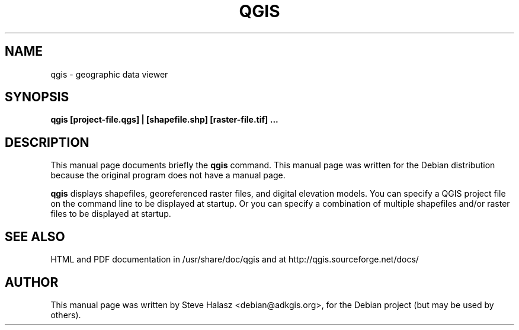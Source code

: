 .\"                                      Hey, EMACS: -*- nroff -*-
.\" First parameter, NAME, should be all caps
.\" Second parameter, SECTION, should be 1-8, maybe w/ subsection
.\" other parameters are allowed: see man(7), man(1)
.TH QGIS 1 "Januray 6, 2004"
.\" Please adjust this date whenever revising the manpage.
.\"
.\" Some roff macros, for reference:
.\" .nh        disable hyphenation
.\" .hy        enable hyphenation
.\" .ad l      left justify
.\" .ad b      justify to both left and right margins
.\" .nf        disable filling
.\" .fi        enable filling
.\" .br        insert line break
.\" .sp <n>    insert n+1 empty lines
.\" for manpage-specific macros, see man(7)
.SH NAME
qgis \- geographic data viewer
.SH SYNOPSIS
.B qgis [project-file.qgs] | [shapefile.shp] [raster-file.tif] ...
.br
.SH DESCRIPTION
This manual page documents briefly the
.B qgis
command.
This manual page was written for the Debian distribution
because the original program does not have a manual page.
.PP
\fBqgis\fP displays shapefiles, georeferenced raster files, and digital elevation models. You can specify a QGIS project file on the command line to be displayed at startup. Or you can specify a combination of multiple shapefiles and/or raster files to be displayed at startup. 
.SH SEE ALSO
HTML and PDF documentation in /usr/share/doc/qgis and at http://qgis.sourceforge.net/docs/
.SH AUTHOR
This manual page was written by Steve Halasz <debian@adkgis.org>,
for the Debian project (but may be used by others).
